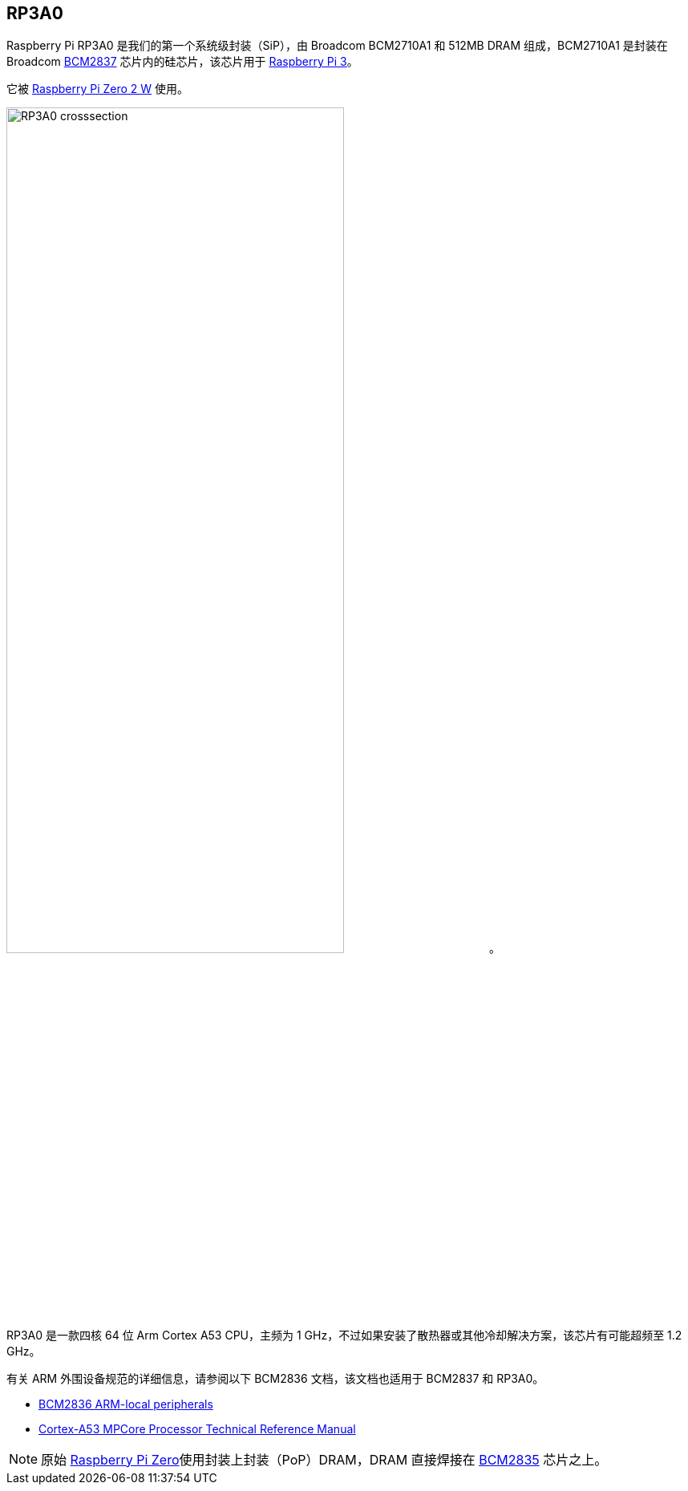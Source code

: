 [[rp3a0]]
== RP3A0

Raspberry Pi RP3A0 是我们的第一个系统级封装（SiP），由 Broadcom BCM2710A1 和 512MB DRAM 组成，BCM2710A1 是封装在 Broadcom xref:processors.adoc#bcm2837[BCM2837] 芯片内的硅芯片，该芯片用于 xref:raspberry-pi.adoc#raspberry-pi-3-model-b-2[Raspberry Pi 3]。

它被 xref:raspberry-pi.adoc#raspberry-pi-zero-2-w[Raspberry Pi Zero 2 W] 使用。

image:images/RP3A0-crosssection.png[width="70%"]。

RP3A0 是一款四核 64 位 Arm Cortex A53 CPU，主频为 1 GHz，不过如果安装了散热器或其他冷却解决方案，该芯片有可能超频至 1.2 GHz。

有关 ARM 外围设备规范的详细信息，请参阅以下 BCM2836 文档，该文档也适用于 BCM2837 和 RP3A0。

* https://datasheets.raspberrypi.com/bcm2836/bcm2836-peripherals.pdf[BCM2836 ARM-local peripherals]
* https://developer.arm.com/documentation/ddi0500/latest/[Cortex-A53 MPCore Processor Technical Reference Manual]

[NOTE]
====
原始 xref:raspberry-pi.adoc#raspberry-pi-zero[Raspberry Pi Zero]使用封装上封装（PoP）DRAM，DRAM 直接焊接在 xref:processors.adoc#bcm2835[BCM2835] 芯片之上。
====
